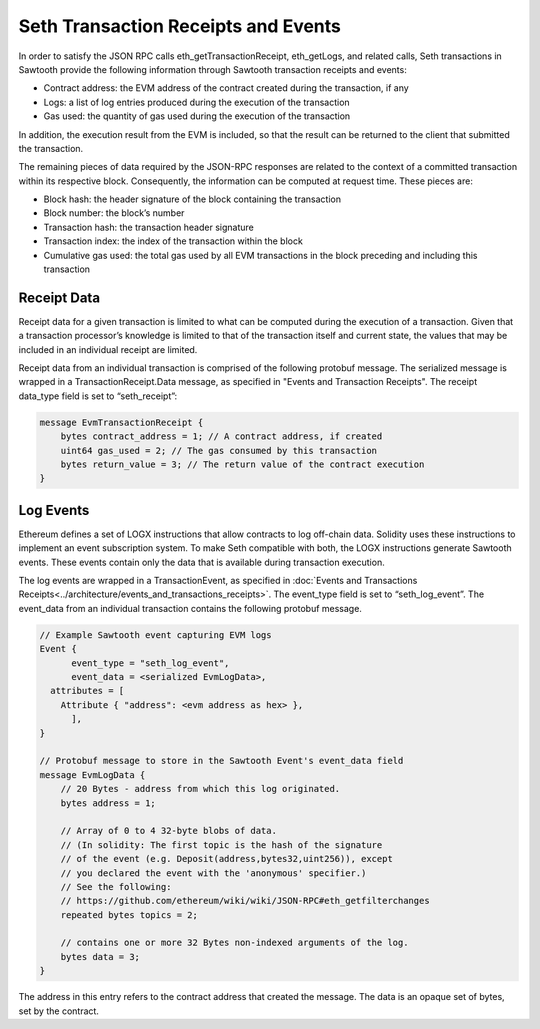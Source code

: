 ************************************
Seth Transaction Receipts and Events
************************************

In order to satisfy the JSON RPC calls eth_getTransactionReceipt, eth_getLogs,
and related calls, Seth transactions in Sawtooth provide the following
information through Sawtooth transaction receipts and events:

- Contract address: the EVM address of the contract created during the
  transaction, if any
- Logs: a list of log entries produced during the execution of the transaction
- Gas used: the quantity of gas used during the execution of the transaction

In addition, the execution result from the EVM is included, so that
the result can be returned to the client that submitted the transaction.

The remaining pieces of data required by the JSON-RPC responses are related to
the context of a committed transaction within its respective block.
Consequently, the information can be computed at request time. These pieces are:

- Block hash: the header signature of the block containing the transaction
- Block number: the block’s number
- Transaction hash: the transaction header signature
- Transaction index: the index of the transaction within the block
- Cumulative gas used: the total gas used by all EVM transactions in the block
  preceding and including this transaction

Receipt Data
============

Receipt data for a given transaction is limited to what can be computed during
the execution of a transaction. Given that a transaction processor’s knowledge
is limited to that of the transaction itself and current state, the values that
may be included in an individual receipt are limited.

Receipt data from an individual transaction is comprised of the following
protobuf message. The serialized message is wrapped in a TransactionReceipt.Data
message, as specified in "Events and Transaction Receipts". The receipt
data_type field is set to “seth_receipt”:

.. code-block:: protobuf

  message EvmTransactionReceipt {
      bytes contract_address = 1; // A contract address, if created
      uint64 gas_used = 2; // The gas consumed by this transaction
      bytes return_value = 3; // The return value of the contract execution
  }

Log Events
==========

Ethereum defines a set of LOGX instructions that allow contracts to log
off-chain data. Solidity uses these instructions to implement an event
subscription system. To make Seth compatible with both, the LOGX instructions
generate Sawtooth events. These events contain only the data that is available
during transaction execution.

The log events are wrapped in a TransactionEvent, as specified in :doc:`Events
and Transactions Receipts<../architecture/events_and_transactions_receipts>`.
The event_type field is set to “seth_log_event”. The event_data from an
individual transaction contains the following protobuf message.

.. code-block:: protobuf

  // Example Sawtooth event capturing EVM logs
  Event {
  	event_type = "seth_log_event",
  	event_data = <serialized EvmLogData>,
    attributes = [
      Attribute { "address": <evm address as hex> },
  	],
  }

  // Protobuf message to store in the Sawtooth Event's event_data field
  message EvmLogData {
      // 20 Bytes - address from which this log originated.
      bytes address = 1;

      // Array of 0 to 4 32-byte blobs of data.
      // (In solidity: The first topic is the hash of the signature
      // of the event (e.g. Deposit(address,bytes32,uint256)), except
      // you declared the event with the 'anonymous' specifier.)
      // See the following:
      // https://github.com/ethereum/wiki/wiki/JSON-RPC#eth_getfilterchanges
      repeated bytes topics = 2;

      // contains one or more 32 Bytes non-indexed arguments of the log.
      bytes data = 3;
  }

The address in this entry refers to the contract address that created the
message. The data is an opaque set of bytes, set by the contract.
